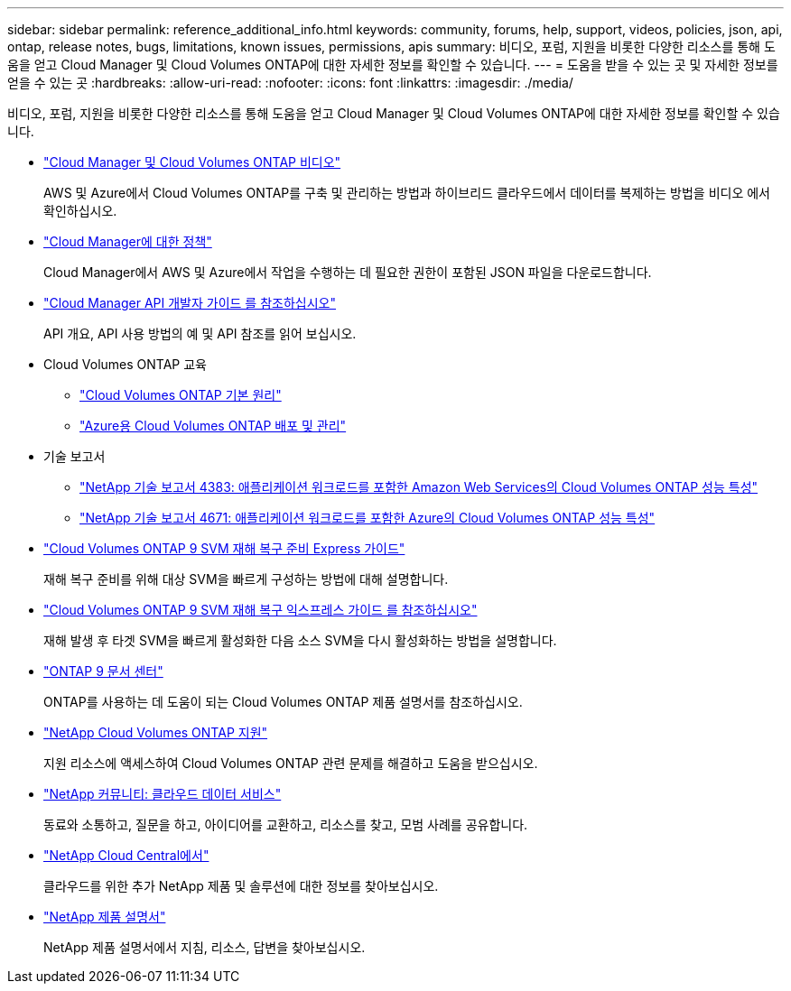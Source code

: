 ---
sidebar: sidebar 
permalink: reference_additional_info.html 
keywords: community, forums, help, support, videos, policies, json, api, ontap, release notes, bugs, limitations, known issues, permissions, apis 
summary: 비디오, 포럼, 지원을 비롯한 다양한 리소스를 통해 도움을 얻고 Cloud Manager 및 Cloud Volumes ONTAP에 대한 자세한 정보를 확인할 수 있습니다. 
---
= 도움을 받을 수 있는 곳 및 자세한 정보를 얻을 수 있는 곳
:hardbreaks:
:allow-uri-read: 
:nofooter: 
:icons: font
:linkattrs: 
:imagesdir: ./media/


[role="lead"]
비디오, 포럼, 지원을 비롯한 다양한 리소스를 통해 도움을 얻고 Cloud Manager 및 Cloud Volumes ONTAP에 대한 자세한 정보를 확인할 수 있습니다.

* https://www.youtube.com/playlist?list=PLdXI3bZJEw7lnoRo8FBKsX1zHbK8AQOoT["Cloud Manager 및 Cloud Volumes ONTAP 비디오"^]
+
AWS 및 Azure에서 Cloud Volumes ONTAP를 구축 및 관리하는 방법과 하이브리드 클라우드에서 데이터를 복제하는 방법을 비디오 에서 확인하십시오.

* http://mysupport.netapp.com/cloudontap/support/iampolicies["Cloud Manager에 대한 정책"^]
+
Cloud Manager에서 AWS 및 Azure에서 작업을 수행하는 데 필요한 권한이 포함된 JSON 파일을 다운로드합니다.

* link:api.html["Cloud Manager API 개발자 가이드 를 참조하십시오"^]
+
API 개요, API 사용 방법의 예 및 API 참조를 읽어 보십시오.

* Cloud Volumes ONTAP 교육
+
** https://learningcenter.netapp.com/LC?ObjectType=WBT&ObjectID=00368390["Cloud Volumes ONTAP 기본 원리"^]
** https://learningcenter.netapp.com/LC?ObjectType=WBT&ObjectID=00369436["Azure용 Cloud Volumes ONTAP 배포 및 관리"^]


* 기술 보고서
+
** https://www.netapp.com/us/media/tr-4383.pdf["NetApp 기술 보고서 4383: 애플리케이션 워크로드를 포함한 Amazon Web Services의 Cloud Volumes ONTAP 성능 특성"^]
** https://www.netapp.com/us/media/tr-4671.pdf["NetApp 기술 보고서 4671: 애플리케이션 워크로드를 포함한 Azure의 Cloud Volumes ONTAP 성능 특성"^]


* https://library.netapp.com/ecm/ecm_get_file/ECMLP2839856["Cloud Volumes ONTAP 9 SVM 재해 복구 준비 Express 가이드"^]
+
재해 복구 준비를 위해 대상 SVM을 빠르게 구성하는 방법에 대해 설명합니다.

* https://library.netapp.com/ecm/ecm_get_file/ECMLP2839857["Cloud Volumes ONTAP 9 SVM 재해 복구 익스프레스 가이드 를 참조하십시오"^]
+
재해 발생 후 타겟 SVM을 빠르게 활성화한 다음 소스 SVM을 다시 활성화하는 방법을 설명합니다.

* http://docs.netapp.com/ontap-9/index.jsp["ONTAP 9 문서 센터"^]
+
ONTAP를 사용하는 데 도움이 되는 Cloud Volumes ONTAP 제품 설명서를 참조하십시오.

* https://mysupport.netapp.com/cloudontap["NetApp Cloud Volumes ONTAP 지원"^]
+
지원 리소스에 액세스하여 Cloud Volumes ONTAP 관련 문제를 해결하고 도움을 받으십시오.

* https://community.netapp.com/t5/Cloud-Data-Services/ct-p/CDS["NetApp 커뮤니티: 클라우드 데이터 서비스"^]
+
동료와 소통하고, 질문을 하고, 아이디어를 교환하고, 리소스를 찾고, 모범 사례를 공유합니다.

* http://cloud.netapp.com/["NetApp Cloud Central에서"^]
+
클라우드를 위한 추가 NetApp 제품 및 솔루션에 대한 정보를 찾아보십시오.

* http://docs.netapp.com["NetApp 제품 설명서"^]
+
NetApp 제품 설명서에서 지침, 리소스, 답변을 찾아보십시오.


